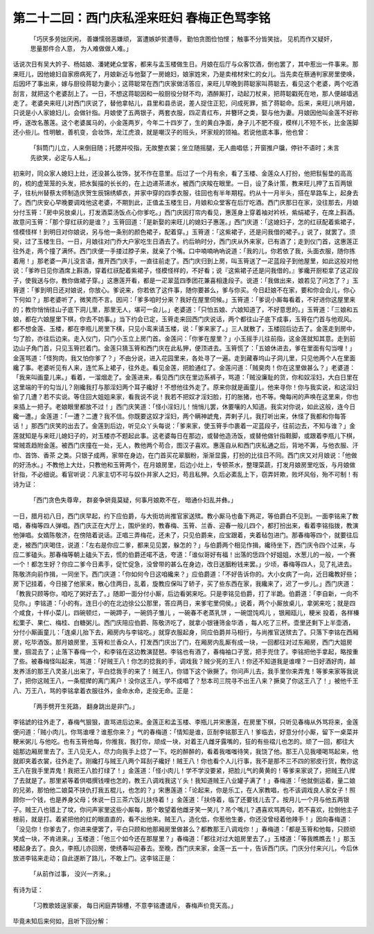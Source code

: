 第二十二回：西门庆私淫来旺妇 春梅正色骂李铭
========================================================

    「巧厌多劳拙厌闲， 善嫌懦弱恶嫌顽，
    富遭嫉妒贫遭辱， 勤怕贪图俭怕悭；
    触事不分皆笑拙， 见机而作又疑奸，
    思量那件合人意， 为人难做做人难。」

话说次日有吴大妗子、杨姑娘、潘姥姥众堂客，都来与孟玉楼做生日。月娘在后厅与众客饮酒，倒也罢了，其中惹出一件事来。那来旺儿，因他媳妇自家痨病死了，月娘新近与他娶了一房媳妇，娘家姓宋，乃是卖棺材宋仁的女儿。当先卖在蔡通判家房里使唤，后因坏了事出来，嫁与厨役蒋聪为妻小；这蒋聪常在西门庆家做活答应，来旺儿早晚到蒋聪家叫蒋聪去，看见这个老婆，两个吃酒刮言，就把这个老婆刮上了。一日，不想这蒋聪因和一般厨役分财不均，酒醉厮打，动起刀杖来，把蒋聪戳死在地，那人便越墙逃走了。老婆央来旺儿对西门庆说了，替他拿帖儿，县里和县丞说，差人捉住正犯，问成死罪，抵了蒋聪命。后来，来旺儿哄月娘，只说是小人家媳妇儿，会做针指。月娘使了五两银子，两套衣服，四疋青红布，并簪环之类，娶与他为妻。月娘因他叫金莲不好称呼，遂改名蕙莲。这个老婆属马的，小金莲两岁，今年二十四岁了，生的黄白净面，身子儿不肥不瘦，模样儿不短不长，比金莲脚还小些儿。性明敏，善机变，会妆饰，龙江虎浪，就是嘲汉子的班头，坏家规的领袖。若说他底本事，他也曾：

    「斜筒门儿立，人来倒目随；托腮并咬指，无故整衣裳；坐立随摇腿，无人曲唱低；开窗推户牖，停针不语时；未言先欲笑，必定与人私。」

初来时，同众家人媳妇上灶，还没甚么妆饰，犹不作在意里。后过了一个月有余，看了玉楼、金莲众人打扮，他把䯼髻垫的高高的，梳的虚笼笼的头发，把水鬓描的长长的，在上边递茶递水，被西门庆睃在眼里。一日，设了条计策，教来旺儿押了五百两银子，往杭州替蔡太师制造庆贺生辰锦绣蟒衣，并家中穿的四季衣服，往回也有半年期程。约从十一月半头，搭在旱路车上，起身去了。西门庆安心早晚要调戏他这老婆，不期到此，正值孟玉楼生日，月娘和众堂客在后厅吃酒。西门庆那日在家，没往那去，月娘分付玉筲：「房中另放桌儿，打发酒菜汤饭点心你爹吃。」西门庆因打帘内看见，惠莲身上穿着袖对衿袄，紫绢裙子，在席上斟酒。故意问玉筲：「那个穿红祆的是谁？」玉筲回道：「是新娶的来旺儿的媳妇子惠莲。」西门庆道：「这媳妇子，怎的红祆配着紫裙子，怪模怪样！到明日对你娘说，另与他一条别的颜色裙子，配着穿。」玉筲道：「这紫裙子，还是问我借的裙子。」说了，就罢了。须臾，过了玉楼生日。一日，月娘往对门乔大户家吃生日酒去了。约后晌时分，西门庆从外来家，已有酒了；走到仪门首，这惠莲正往外走，两个撞了满怀。西门庆便一手搂过脖子来，就亲了个嘴。口中喃喃吶吶说道：「我的儿，你若依了我，头面衣服，随你拣着用！」那老婆一声儿没言语，推开西门庆手，一直往前走了。西门庆归到上房，叫玉筲送了一疋蓝段子到他屋里，如此这般对他说：「爹昨日见你酒席上斟酒，穿着红祆配着紫裙子，怪模怪样的，不好看；说『这紫裙子还是问我借的。』爹纔开厨柜拿了这疋段子，使我送与你，教你做裙子穿。」这惠莲开看，都是一疋翠蓝四季团花兼喜相逢段子。说道：「我做出来，娘若见了问怎了？」玉筲道：「爹到明日还对娘说，你放心。爹说来，你若依了这件事，随你要甚么，爹与你买。今日赶娘不在家，要和你会会儿，你心下何如？」那老婆听了，微笑而不言。因问：「爹多咱时分来？我好在屋里伺候。」玉筲道：「爹说小厮每看着，不好进你这屋里来的；教你悄悄往山子底下洞儿里，那里无人，堪可一会儿。」老婆道：「只怕五娘、六娘知道了，不好意思的。」玉筲道：「三娘和五娘，都在六娘屋里下棋，你去不妨事。」当下约会已定，玉筲走来回西门庆说话，两个都往山子底下成事，玉筲在门首与他观风。都不想金莲、玉楼，都在李瓶儿房里下棋，只见小鸾来请玉楼，说：「爹来家了。」三人就散了，玉楼回后边去了。金莲走到房中，匀了脸，亦往后边来。走入仪门，只门小玉立上房门首。金莲问：「你爹在屋里？」小玉摇手儿往前指，这金莲就知其意。走到前边山子角门首，只见玉筲拦着门。金莲只猜玉筲和西门庆在此私狎，便顶进去。玉筲慌了：「五娘休进去，爹在里面有勾当哩！」金莲骂道：「怪狗肉，我又怕你爹了？」不由分说，进入花园里来，各处寻了一遍。走到藏春坞山子洞儿里，只见他两个人在里面纔了事。老婆听见有人来，连忙系上裙子，往外走。看见金莲，把脸通红了。金莲问道：「贼臭肉！你在这里做甚么？」老婆道：「我来叫画童儿来。」看着，一溜烟走了。金莲进来，看见西门庆在里边系裤子，骂道：「贼没廉耻的货，你和奴淫妇，大白日里在这里端的干的勾当儿？刚纔我打与那淫妇两个耳子纔好！不想他往外走了。原来你就是画童儿，他来寻你！你与我实说，和这淫妇偷了几遭？若不实说。等住回大姐姐来家，看我说不说！我若不把奴才淫妇脸，打的胀猪，也不等。俺每闲的声唤在这里来，你也来插上一把子。老娘眼里都放不过！」西门庆笑道：「怪小淫妇儿！悄悄儿罢，休要嚷的人知道。我实对你说，如此这般，连今日纔一遭。」金莲道：「一遭？二遭？我不信。你既要这奴才淫妇，两个瞒神諕鬼，弄剌子儿，我打听出来，休怪了我都和你每答话！」那西门庆笑的出去了。金莲到后边，听见众丫头每说：「爹来家，使玉筲手巾裹着一疋蓝段子，往前边去，不知与谁？」金莲就知是与来旺儿媳妇子的，对玉楼亦不题起此事。这老婆每日在那边，或替他造汤饭，或替他做针指鞋脚，或跟着李瓶儿下棋，常贼乖趋附金莲。被西门庆撞在一处，无人，教他两个苟合，图汉子喜欢。惠莲自从和西门庆私通之后，背地不筭，与他衣服、汗巾、首饰、香茶 之类。只银子成两，家带在身边，在门首买花翠胭粉，渐渐显露，打扮的比往日不同。西门庆又对月娘说：「他做的好汤水。」不教他上大灶，只教他和玉筲两个，在月娘房里，后边小灶上，专顿茶水，整理菜蔬，打发月娘房里吃饭，与月娘做针指，不必细说。看官听说：凡家主切不可与奴仆并家人之妇，苟且私狎。久后必紊乱上下，窃弄奸欺，败坏风俗，殆不可制！有诗为证：

    「西门贪色失尊卑， 群妾争妍竟莫疑，何事月娘欺不在， 暗通仆妇乱并彝。」

一日，腊月初八日，西门庆早起，约下应伯爵，与大街坊尚推官家送殡。教小厮马也备下两疋，等伯爵白不见到。一面李铭来了教唱，春梅等四人弹唱。西门庆正在大厅上，围炉坐的，教春梅、玉筲、兰香、迎春一般儿四个，都打扮出来，看着李铭指拨，教演他弹唱。女婿陈敬济，在傍陪着说话。正唱三弄梅花，还未了，只见伯爵来，应宝跟着，夹着毡包进门。那春梅等四个，就要往后走，被西门庆喝住，说道：「左右是你应二爹，都来见见罢，躲怎的？」与伯爵两个相见作揖，纔待坐下，西门庆令四个过来，与应二爹磕头。那春梅等朝上磕头下去，慌的伯爵还喏不迭，夸道：「谁似哥好有福！出落的恁四个好姐姐，水葱儿的一般，一个赛一个！都怎生好？你应二爹今日素手，促忙促急，没曾带的甚么在身边，改日送胭粉钱来罢。」少顷，春梅等四人，见了礼进去。陈敬济向前作揖，一同坐下。西门庆道：「你如何今日这咱纔来？」应伯爵道：「不好告诉你的。大小女病了一向，近日纔教好些；房下记挂着，今日接了他家来，散心住两日，乱着，旋教应保叫了轿子，买了些东西在家，我纔来了，迟了一步儿。」西门庆道：「教我只顾等你，咱吃了粥好去了。」随即一面分付小厮，后边看粥来吃。只是李铭见伯爵，打了半跪。伯爵道：「李自新，一向不见你。」李铭道：「小的有。连日小的在北边徐公公那里，答应两日，来爹宅里伺侯。」说着，两个小厮放桌儿，拿粥来吃；就是四个咸食，十样小菜儿，四碗顿烂，一碗蹄子，一碗鸽子雏儿 ，一碗春不老蒸乳饼 ，一碗馄饨鸡儿 ，银厢瓯儿，粳米 投着，各样榛松栗子、果仁、梅桂、白糖粥儿。西门庆陪应伯爵、陈敬济吃了，就拿小银锺筛金华酒 ，每人吃了三杯。壶里还剩下上半壶酒，分付小厮画童儿：「连桌儿抬下去，厢房内与李铭吃。」就穿衣服起身，同应伯爵并马相行，与尚推官送殡去了。只落下李铭在西厢房，吃毕酒饭。那月娘房里，玉筲和兰香众人，打发西门庆出了门，在厢房内乱厮有成一块，一回都往对过东厢房，西门大姐房里，掴混去了；止落下春梅一个，和李铭在这边教演琵琶。李铭也有酒了，春梅袖口子宽，把手兜住了。李铭把他手拿起，略按重了些。被春梅怪叫起来，骂道：「好贼王八！你怎的捻我的手，调戏我？贼少死的王八！你还不知道我是谁哩？一日好酒好肉，越发养活的那王八灵圣儿出来了，平白捻我手的来了！贼王八，你错下这个锹撅了。你问声儿去，我手里你来弄鬼！等爹来家等我说了，把你这贼王八，一条棍撵的离门离户！没你这王八，学不成唱了？愁本司三院寻不出王八来？撅臭了你这王八了！」被他千王八、万王八，骂的李铭拿着衣服往外，金命水命，走投无命。正是：

    「两手劈开生死路， 翻身跳出是非门。」

李铭諕的往外走了，春梅气狠狠，直骂进后边来。金莲正和孟玉楼、李瓶儿并宋惠莲，在房里下棋，只听见春梅从外骂将来，金莲便问道：「贼小肉儿，你骂谁哩？谁惹你来？」气的春梅道：「情知是谁，叵耐李铭那王八！爹临去，好意分付小厮，留下一桌菜并粳米粥儿 与他吃。也有玉筲他每，你推我，我打你，顽成一块，对着王八雌牙露嘴的，狂的有些褶儿也怎的。顽了一回，都往大姐那边厢房里去了。王八见无人，尽力向我手上捻了一下。吃的醉醉的，看着我嗤嗤待笑，我饶了他。那王八见我喓喝骂起来，他就即夹着衣裳，往外走了。刚纔打与贼王八两个耳刮子纔好！贼王八！你也看个人儿行事，我不是那不三不四的邪皮行货，教你这王八在我手里弄鬼！我把王八脸打绿了！」金莲道：「怪小肉儿！学不学没要紧，把脸儿气的黄黄的！等爹来家说了，把贼王八撵了去就是了。那里紧等着供唱撰钱哩也怎的，教王八调戏我这丫头！我知道贼王八业罐子满了！」春梅道：「他就倒运着，量二娘的兄弟，那怕他二娘莫不挟仇打我五棍儿，也怎的？」宋惠莲道：「论起来，你是乐工，在人家教唱，也不该调戏良人家女子！照顾你一个钱，也是养身父母；休说一日三茶六饭儿扶侍着！」金莲道：「扶侍着，临了还要钱儿去了。按月儿一个月与他五两银子。贼王八也错上了坟，你问声家里这些小厮每，那个敢望着他雌牙笑一笑儿？吊个嘴儿？遇喜欢骂两句，若不喜欢，拉倒他主子根前，就是打。着紧把他的扛的眼直直的，看不出他来。贼王八，造化低，你惹他生姜，你还没曾经着他辣手！」因向春梅道：「没见你！你爹去了，你进来便罢了，平白只顾和他那厢房里做甚么？都教那王八调戏你！」春梅道：「都是玉筲和他每，只顾顽笑成一块，不肯进来。」玉楼道：「他三个如今还在那屋里？」春梅道：「都往对过大姐房里去了。」玉楼道：「等我瞧瞧去！」那玉楼起身去了。良久，李瓶儿亦回房，使绣春叫迎春去。至晚，西门庆来家，金莲一五一十，告诉西门庆。门庆分付来兴儿，今后休放进李铭来走动；自此遂断了路儿，不敢上门。这李铭正是：

    「从前作过事， 没兴一齐来。」

有诗为证：

    「习教歌妓逞家豪， 每日闲庭弄锦槽，不意李铭遭谴斥， 春梅声价竞天高。」

毕竟未知后来何如，且听下回分解：
